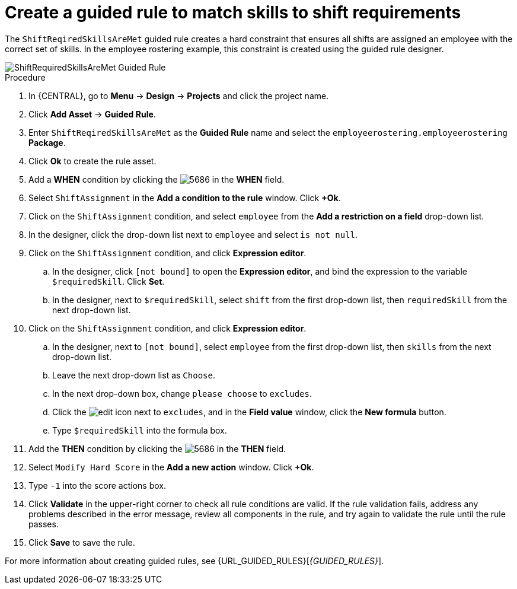 [id='wb-employee-rostering-shift-required-skills-met-proc']
= Create a guided rule to match skills to shift requirements

The `ShiftReqiredSkillsAreMet` guided rule creates a hard constraint that ensures all shifts are assigned an employee with the correct set of skills. In the employee rostering example, this constraint is created using the guided rule designer. 

image::employee-rostering/ShiftRequiredSkillsAreMet.png[ShiftRequiredSkillsAreMet Guided Rule]

.Procedure
. In {CENTRAL}, go to *Menu* -> *Design* -> *Projects* and click the project name.
. Click *Add Asset* -> *Guided Rule*.
. Enter `ShiftReqiredSkillsAreMet` as the *Guided Rule* name and select the `employeerostering.employeerostering` *Package*. 
. Click *Ok* to create the rule asset.
. Add a *WHEN* condition by clicking the image:employee-rostering/5686.png[] in the *WHEN* field.
. Select `ShiftAssignment` in the *Add a condition to the rule* window. Click *+Ok*. 
. Click on the `ShiftAssignment` condition, and select `employee` from the *Add a restriction on a field* drop-down list.
. In the designer, click the drop-down list next to `employee` and select `is not null`.
. Click on the `ShiftAssignment` condition, and click *Expression editor*.
.. In the designer, click `[not bound]` to open the *Expression editor*, and bind the expression to the variable `$requiredSkill`. Click *Set*.
.. In the designer, next to `$requiredSkill`, select `shift` from the first drop-down list, then `requiredSkill` from the next drop-down list.
. Click on the `ShiftAssignment` condition, and click *Expression editor*.
.. In the designer, next to `[not bound]`, select `employee` from the first drop-down list, then `skills` from the next drop-down list.
.. Leave the next drop-down list as `Choose`.
.. In the next drop-down box, change `please choose` to `excludes`.
.. Click the image:employee-rostering/6191.png[edit] icon next to `excludes`, and in the *Field value* window, click the *New formula* button.
.. Type `$requiredSkill` into the formula box.
. Add the *THEN* condition by clicking the image:employee-rostering/5686.png[] in the *THEN* field.
. Select `Modify Hard Score` in the *Add a new action* window. Click *+Ok*.
. Type `-1` into the score actions box.
. Click *Validate* in the upper-right corner to check all rule conditions are valid. If the rule validation fails, address any problems described in the error message, review all components in the rule, and try again to validate the rule until the rule passes.
. Click *Save* to save the rule.

For more information about creating guided rules, see {URL_GUIDED_RULES}[_{GUIDED_RULES}_].
